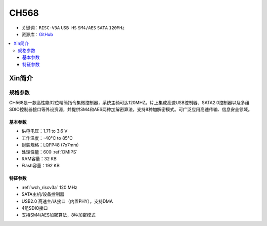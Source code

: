 
.. _ch568:

CH568
==========

* 关键词：``RISC-V3A`` ``USB HS`` ``SM4/AES`` ``SATA`` ``120MHz``
* 资源库：`GitHub <https://github.com/SoCXin/CH568>`_

.. contents::
    :local:

Xin简介
-----------

.. image:: ./images/CH568.png
    :target: http://www.wch.cn/products/CH568.html

规格参数
~~~~~~~~~~~

CH568是一款高性能32位精简指令集微控制器，系统主频可达120MHZ。片上集成高速USB控制器、SATA2.0控制器以及多组SDIO控制器接口等外设资源，并提供SM4和AES两种加解密算法，支持8种加解密模式。可广泛应用高速传输、信息安全领域。

基本参数
^^^^^^^^^^^

* 供电电压：1.71 to 3.6 V
* 工作温度：-40°C to 85°C
* 封装规格：LQFP48 (7x7mm)
* 处理性能：600 :ref:`DMIPS`
* RAM容量：32 KB
* Flash容量：192 KB

特征参数
^^^^^^^^^^^

* :ref:`wch_riscv3a` 120 MHz
* SATA主机/设备控制器
* USB2.0 高速主/从接口（内置PHY），支持DMA
* 4组SDIO接口
* 支持SM4/AES加密算法，8种加密模式
